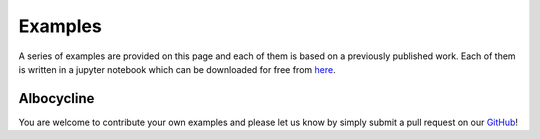 .. _examples:

Examples
========

A series of examples are provided on this page and each of them is based on a previously published work. Each of them is written in a jupyter notebook which can be downloaded for free from `here <https://github.com/vvoelz/biceps/tree/master/doc/source/examples>`_.


Albocycline
-----------

.. notebook:: albo/alternative.ipynb






You are welcome to contribute your own examples and please let us know by simply submit a pull request on our `GitHub <https://github.com/vvoelz/biceps>`_!
